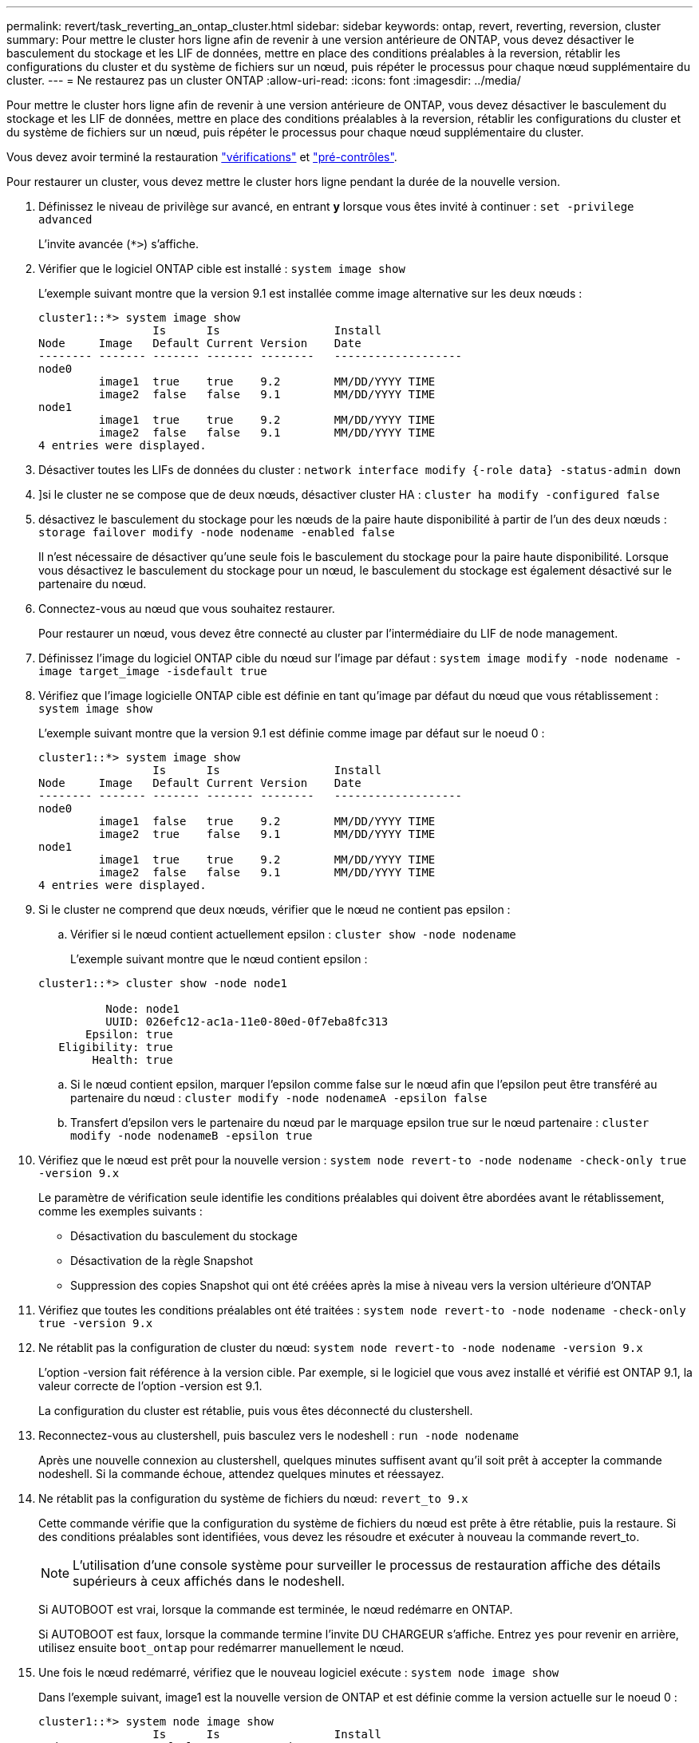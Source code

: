 ---
permalink: revert/task_reverting_an_ontap_cluster.html 
sidebar: sidebar 
keywords: ontap, revert, reverting, reversion, cluster 
summary: Pour mettre le cluster hors ligne afin de revenir à une version antérieure de ONTAP, vous devez désactiver le basculement du stockage et les LIF de données, mettre en place des conditions préalables à la reversion, rétablir les configurations du cluster et du système de fichiers sur un nœud, puis répéter le processus pour chaque nœud supplémentaire du cluster. 
---
= Ne restaurez pas un cluster ONTAP
:allow-uri-read: 
:icons: font
:imagesdir: ../media/


[role="lead"]
Pour mettre le cluster hors ligne afin de revenir à une version antérieure de ONTAP, vous devez désactiver le basculement du stockage et les LIF de données, mettre en place des conditions préalables à la reversion, rétablir les configurations du cluster et du système de fichiers sur un nœud, puis répéter le processus pour chaque nœud supplémentaire du cluster.

Vous devez avoir terminé la restauration link:task_things_to_verify_before_revert.html["vérifications"] et link:concept_pre_revert_checks.html["pré-contrôles"].

Pour restaurer un cluster, vous devez mettre le cluster hors ligne pendant la durée de la nouvelle version.

. Définissez le niveau de privilège sur avancé, en entrant *y* lorsque vous êtes invité à continuer : `set -privilege advanced`
+
L'invite avancée (`*>`) s'affiche.

. Vérifier que le logiciel ONTAP cible est installé : `system image show`
+
L'exemple suivant montre que la version 9.1 est installée comme image alternative sur les deux nœuds :

+
[listing]
----
cluster1::*> system image show
                 Is      Is                 Install
Node     Image   Default Current Version    Date
-------- ------- ------- ------- --------   -------------------
node0
         image1  true    true    9.2        MM/DD/YYYY TIME
         image2  false   false   9.1        MM/DD/YYYY TIME
node1
         image1  true    true    9.2        MM/DD/YYYY TIME
         image2  false   false   9.1        MM/DD/YYYY TIME
4 entries were displayed.
----
. Désactiver toutes les LIFs de données du cluster : `network interface modify {-role data} -status-admin down`
. [[étape-5]]]si le cluster ne se compose que de deux nœuds, désactiver cluster HA : `cluster ha modify -configured false`
. [[STEP-6]]désactivez le basculement du stockage pour les nœuds de la paire haute disponibilité à partir de l'un des deux nœuds : `storage failover modify -node nodename -enabled false`
+
Il n'est nécessaire de désactiver qu'une seule fois le basculement du stockage pour la paire haute disponibilité. Lorsque vous désactivez le basculement du stockage pour un nœud, le basculement du stockage est également désactivé sur le partenaire du nœud.

. Connectez-vous au nœud que vous souhaitez restaurer.
+
Pour restaurer un nœud, vous devez être connecté au cluster par l'intermédiaire du LIF de node management.

. Définissez l'image du logiciel ONTAP cible du nœud sur l'image par défaut : `system image modify -node nodename -image target_image -isdefault true`
. Vérifiez que l'image logicielle ONTAP cible est définie en tant qu'image par défaut du nœud que vous rétablissement : `system image show`
+
L'exemple suivant montre que la version 9.1 est définie comme image par défaut sur le noeud 0 :

+
[listing]
----
cluster1::*> system image show
                 Is      Is                 Install
Node     Image   Default Current Version    Date
-------- ------- ------- ------- --------   -------------------
node0
         image1  false   true    9.2        MM/DD/YYYY TIME
         image2  true    false   9.1        MM/DD/YYYY TIME
node1
         image1  true    true    9.2        MM/DD/YYYY TIME
         image2  false   false   9.1        MM/DD/YYYY TIME
4 entries were displayed.
----
. Si le cluster ne comprend que deux nœuds, vérifier que le nœud ne contient pas epsilon :
+
.. Vérifier si le nœud contient actuellement epsilon : `cluster show -node nodename`
+
L'exemple suivant montre que le nœud contient epsilon :

+
[listing]
----
cluster1::*> cluster show -node node1

          Node: node1
          UUID: 026efc12-ac1a-11e0-80ed-0f7eba8fc313
       Epsilon: true
   Eligibility: true
        Health: true
----
.. Si le nœud contient epsilon, marquer l'epsilon comme false sur le nœud afin que l'epsilon peut être transféré au partenaire du nœud : `cluster modify -node nodenameA -epsilon false`
.. Transfert d'epsilon vers le partenaire du nœud par le marquage epsilon true sur le nœud partenaire : `cluster modify -node nodenameB -epsilon true`


. Vérifiez que le nœud est prêt pour la nouvelle version : `system node revert-to -node nodename -check-only true -version 9.x`
+
Le paramètre de vérification seule identifie les conditions préalables qui doivent être abordées avant le rétablissement, comme les exemples suivants :

+
** Désactivation du basculement du stockage
** Désactivation de la règle Snapshot
** Suppression des copies Snapshot qui ont été créées après la mise à niveau vers la version ultérieure d'ONTAP


. Vérifiez que toutes les conditions préalables ont été traitées : `system node revert-to -node nodename -check-only true -version 9.x`
. Ne rétablit pas la configuration de cluster du nœud: `system node revert-to -node nodename -version 9.x`
+
L'option -version fait référence à la version cible. Par exemple, si le logiciel que vous avez installé et vérifié est ONTAP 9.1, la valeur correcte de l'option -version est 9.1.

+
La configuration du cluster est rétablie, puis vous êtes déconnecté du clustershell.

. Reconnectez-vous au clustershell, puis basculez vers le nodeshell : `run -node nodename`
+
Après une nouvelle connexion au clustershell, quelques minutes suffisent avant qu'il soit prêt à accepter la commande nodeshell. Si la commande échoue, attendez quelques minutes et réessayez.

. Ne rétablit pas la configuration du système de fichiers du nœud: `revert_to 9.x`
+
Cette commande vérifie que la configuration du système de fichiers du nœud est prête à être rétablie, puis la restaure. Si des conditions préalables sont identifiées, vous devez les résoudre et exécuter à nouveau la commande revert_to.

+

NOTE: L'utilisation d'une console système pour surveiller le processus de restauration affiche des détails supérieurs à ceux affichés dans le nodeshell.

+
Si AUTOBOOT est vrai, lorsque la commande est terminée, le nœud redémarre en ONTAP.

+
Si AUTOBOOT est faux, lorsque la commande termine l'invite DU CHARGEUR s'affiche. Entrez `yes` pour revenir en arrière, utilisez ensuite `boot_ontap` pour redémarrer manuellement le nœud.

. Une fois le nœud redémarré, vérifiez que le nouveau logiciel exécute : `system node image show`
+
Dans l'exemple suivant, image1 est la nouvelle version de ONTAP et est définie comme la version actuelle sur le noeud 0 :

+
[listing]
----
cluster1::*> system node image show
                 Is      Is                 Install
Node     Image   Default Current Version    Date
-------- ------- ------- ------- --------   -------------------
node0
         image1  true    true    X.X.X       MM/DD/YYYY TIME
         image2  false   false   Y.Y.Y      MM/DD/YYYY TIME
node1
         image1  true    false   X.X.X      MM/DD/YYYY TIME
         image2  false   true    Y.Y.Y      MM/DD/YYYY TIME
4 entries were displayed.
----
. Vérifiez que l'état de restauration est terminé pour chaque nœud : `system node upgrade-revert show -node nodename`
+
L'état doit être indiqué comme étant terminé.

. Recommencez <<step-5>> à <<step-17>> Sur l'autre nœud de la paire HA.
. Si le cluster ne comprend que deux nœuds, réactivez le cluster HA : `cluster ha modify -configured true`
. [[STEP-18]]réactivez le basculement du stockage sur les deux nœuds s'il était auparavant désactivé : `storage failover modify -node nodename -enabled true`
. Recommencez <<step-6>> à <<step-18>> Pour chaque paire haute disponibilité supplémentaire et les deux clusters dans la configuration MetroCluster.


